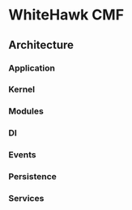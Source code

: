 * WhiteHawk CMF

** Architecture

*** Application

*** Kernel

*** Modules

*** DI

*** Events

*** Persistence

*** Services
